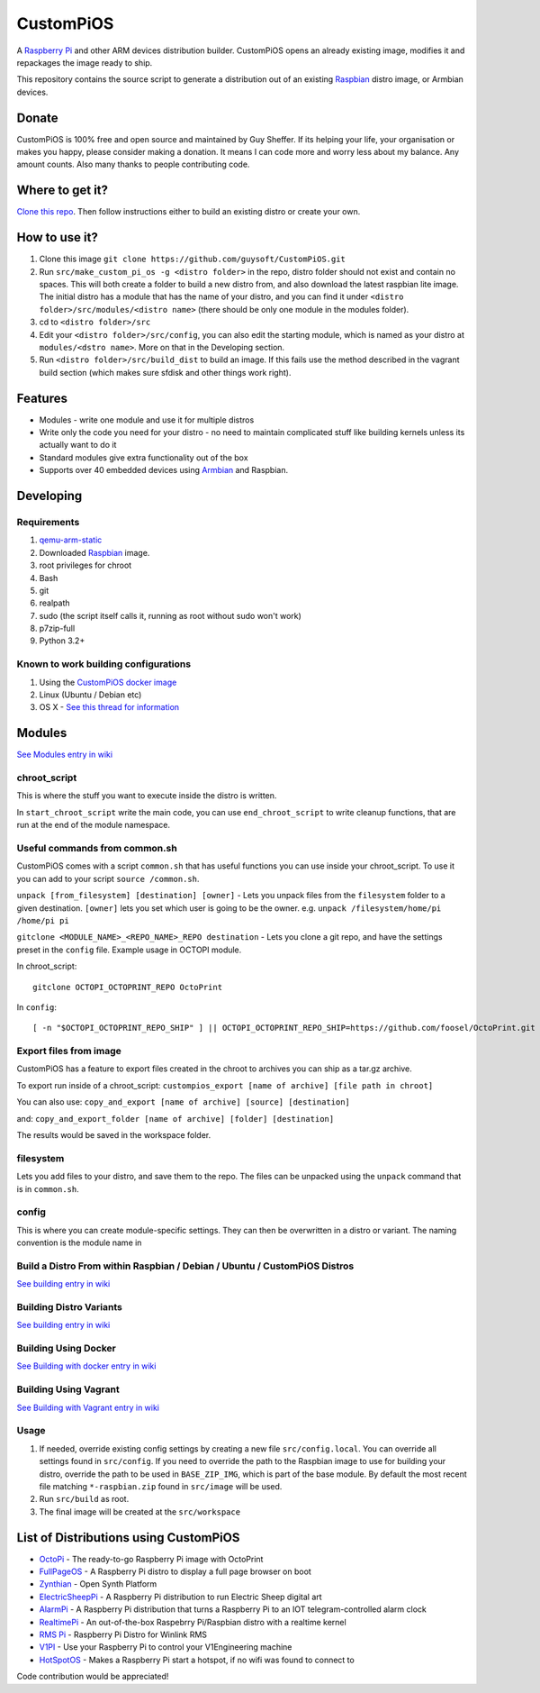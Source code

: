 CustomPiOS
==========

A `Raspberry Pi <http://www.raspberrypi.org/>`_ and other ARM devices distribution builder. CustomPiOS opens an already existing image, modifies it and repackages the image ready to ship.

This repository contains the source script to generate a distribution out of an existing `Raspbian <http://www.raspbian.org/>`_ distro image, or Armbian devices.

Donate
------
CustomPiOS is 100% free and open source and maintained by Guy Sheffer. If its helping your life, your organisation or makes you happy, please consider making a donation. It means I can code more and worry less about my balance. Any amount counts.
Also many thanks to people contributing code.

|paypal|

.. |paypal| image:: https://www.paypalobjects.com/en_US/i/btn/btn_donateCC_LG.gif
   :target: https://www.paypal.com/cgi-bin/webscr?cmd=_s-xclick&hosted_button_id=26VJ9MSBH3V3W&source=url

Where to get it?
----------------

`Clone this repo <https://github.com/guysoft/CustomPiOS>`_. Then follow instructions either to build an existing distro or create your own.



How to use it?
--------------

#. Clone this image ``git clone https://github.com/guysoft/CustomPiOS.git``
#. Run ``src/make_custom_pi_os -g <distro folder>`` in the repo, distro folder should not exist and contain no spaces. This will both create a folder to build a new distro from, and also download the latest raspbian lite image. The initial distro has a module that has the name of your distro, and you can find it under ``<distro folder>/src/modules/<distro name>`` (there should be only one module in the modules folder).
#. cd to ``<distro folder>/src``
#. Edit your ``<distro folder>/src/config``, you can also edit the starting module, which is named as your distro at ``modules/<dstro name>``. More on that in the Developing section.
#. Run ``<distro folder>/src/build_dist`` to build an image. If this fails use the method described in the vagrant build section (which makes sure sfdisk and other things work right).

Features
--------

* Modules - write one module and use it for multiple distros
* Write only the code you need for your distro - no need to maintain complicated stuff like building kernels unless its actually want to do it
* Standard modules give extra functionality out of the box
* Supports over 40 embedded devices using `Armbian <http://armbian.com/>`_ and Raspbian.

Developing
----------

Requirements
~~~~~~~~~~~~

#. `qemu-arm-static <http://packages.debian.org/sid/qemu-user-static>`_
#. Downloaded `Raspbian <http://www.raspbian.org/>`_ image.
#. root privileges for chroot
#. Bash
#. git
#. realpath
#. sudo (the script itself calls it, running as root without sudo won't work)
#. p7zip-full
#. Python 3.2+

Known to work building configurations
~~~~~~~~~~~~~~~~~~~~~~~~~~~~~~~~~~~~~
1. Using the `CustomPiOS docker image <https://hub.docker.com/r/guysoft/custompios>`_
2. Linux (Ubuntu / Debian etc)
3. OS X -  `See this thread for information <https://github.com/guysoft/OctoPi/issues/388#issuecomment-316327106>`_


Modules 
-------
`See Modules entry in wiki <https://github.com/guysoft/CustomPiOS/wiki/Modules>`_


chroot_script
~~~~~~~~~~~~~
This is where the stuff you want to execute inside the distro is written.

In ``start_chroot_script`` write the main code, you can use ``end_chroot_script`` to write cleanup functions, that are run at the end of the module namespace.

Useful commands from common.sh
~~~~~~~~~~~~~~~~~~~~~~~~~~~~~~

CustomPiOS comes with a script ``common.sh`` that has useful functions you can use inside your chroot_script.
To use it you can add to your script ``source /common.sh``.

``unpack [from_filesystem] [destination] [owner]`` - Lets you unpack files from the ``filesystem`` folder to a given destination. ``[owner]`` lets you set which user is going to be the owner. e.g. ``unpack /filesystem/home/pi /home/pi pi``

``gitclone <MODULE_NAME>_<REPO_NAME>_REPO destination`` - Lets you clone a git repo, and have the settings preset in the ``config`` file. Example usage in OCTOPI module.

In chroot_script::

    gitclone OCTOPI_OCTOPRINT_REPO OctoPrint

In ``config``::

    [ -n "$OCTOPI_OCTOPRINT_REPO_SHIP" ] || OCTOPI_OCTOPRINT_REPO_SHIP=https://github.com/foosel/OctoPrint.git 

Export files from image
~~~~~~~~~~~~~~~~~~~~~~~

CustomPiOS has a feature to export files created in the chroot to archives you can ship as a tar.gz archive.

To export run inside of a chroot_script:
``custompios_export [name of archive] [file path in chroot]``

You can also use:
``copy_and_export [name of archive] [source] [destination]``

and:
``copy_and_export_folder [name of archive] [folder] [destination]``

The results would be saved in the workspace folder.

filesystem
~~~~~~~~~~

Lets you add files to your distro, and save them to the repo. The files can be unpacked using the ``unpack`` command that is in ``common.sh``.

config
~~~~~~

This is where you can create module-specific settings. They can then be overwritten in a distro or variant.
The naming convention is the module name in 

Build a Distro From within Raspbian / Debian / Ubuntu / CustomPiOS Distros
~~~~~~~~~~~~~~~~~~~~~~~~~~~~~~~~~~~~~~~~~~~~~~~~~~~~~~~~~~~~~~~~~~~~~~~~~~
`See building entry in wiki <https://github.com/guysoft/CustomPiOS/wiki/Building>`_
    
Building Distro Variants
~~~~~~~~~~~~~~~~~~~~~~~~
`See building entry in wiki <https://github.com/guysoft/CustomPiOS/wiki/Building>`_

Building Using Docker
~~~~~~~~~~~~~~~~~~~~~~
`See Building with docker entry in wiki <https://github.com/guysoft/CustomPiOS/wiki/Building-with-Docker>`_
    
Building Using Vagrant
~~~~~~~~~~~~~~~~~~~~~~
`See Building with Vagrant entry in wiki <https://github.com/guysoft/CustomPiOS/wiki/Building-with-Vagrant>`_
    

Usage
~~~~~

#. If needed, override existing config settings by creating a new file ``src/config.local``. You can override all settings found in ``src/config``. If you need to override the path to the Raspbian image to use for building your distro, override the path to be used in ``BASE_ZIP_IMG``, which is part of the base module. By default the most recent file matching ``*-raspbian.zip`` found in ``src/image`` will be used.
#. Run ``src/build`` as root.
#. The final image will be created at the ``src/workspace``


List of Distributions using CustomPiOS
--------------------------------------

* `OctoPi <https://octopi.octoprint.org/>`_ - The ready-to-go Raspberry Pi image with OctoPrint
* `FullPageOS <https://github.com/guysoft/FullPageOS>`_ - A Raspberry Pi distro to display a full page browser on boot
* `Zynthian <http://zynthian.org/>`_ - Open Synth Platform
* `ElectricSheepPi <https://github.com/guysoft/ElectricSheepPi>`_ - A Raspberry Pi distribution to run Electric Sheep digital art
* `AlarmPi <https://github.com/guysoft/AlarmPi>`_ - A Raspberry Pi distribution that turns a Raspberry Pi to an IOT telegram-controlled alarm clock
* `RealtimePi <https://github.com/guysoft/RealtimePi>`_ - An out-of-the-box Raspebrry Pi/Raspbian distro with a realtime kernel
* `RMS Pi <https://github.com/toddejohnson/rmspi>`_ - Raspberry Pi Distro for Winlink RMS
* `V1PI <https://github.com/jeffeb3/v1pi>`_ - Use your Raspberry Pi to control your V1Engineering machine
* `HotSpotOS <https://github.com/guysoft/HostSpotOS>`_ - Makes a Raspberry Pi start a hotspot, if no wifi was found to connect to


Code contribution would be appreciated!
